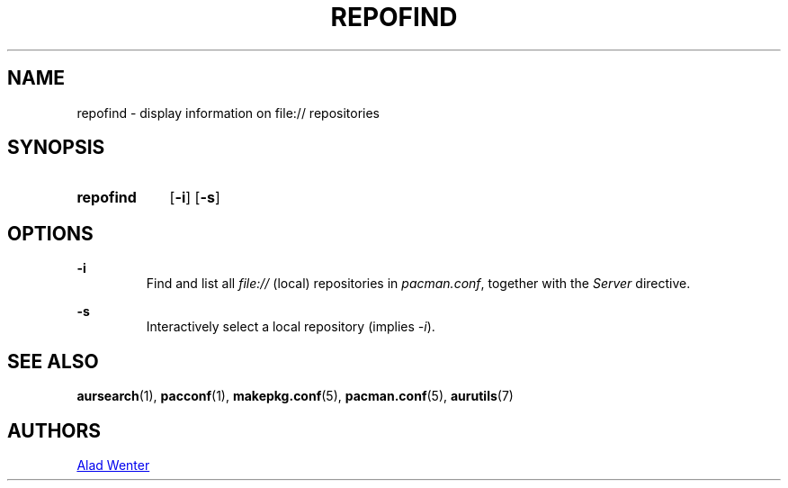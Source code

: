 .TH REPOFIND 1 2016-04-18 AURUTILS
.SH NAME
repofind \- display information on file:// repositories

.SH SYNOPSIS
.SY repofind
.OP \-i
.OP \-s
.YS

.SH OPTIONS
.B \-i
.RS
Find and list all \fIfile:// \fR(local) repositories in \fIpacman.conf\fR,
together with the \fIServer \fRdirective.
.RE

.B \-s
.RS
Interactively select a local repository (implies \fI\-i\fR).
.RE

.SH SEE ALSO
.BR aursearch (1),
.BR pacconf (1),
.BR makepkg.conf (5),
.BR pacman.conf (5),
.BR aurutils (7)

.SH AUTHORS
.MT https://github.com/AladW
Alad Wenter
.ME

